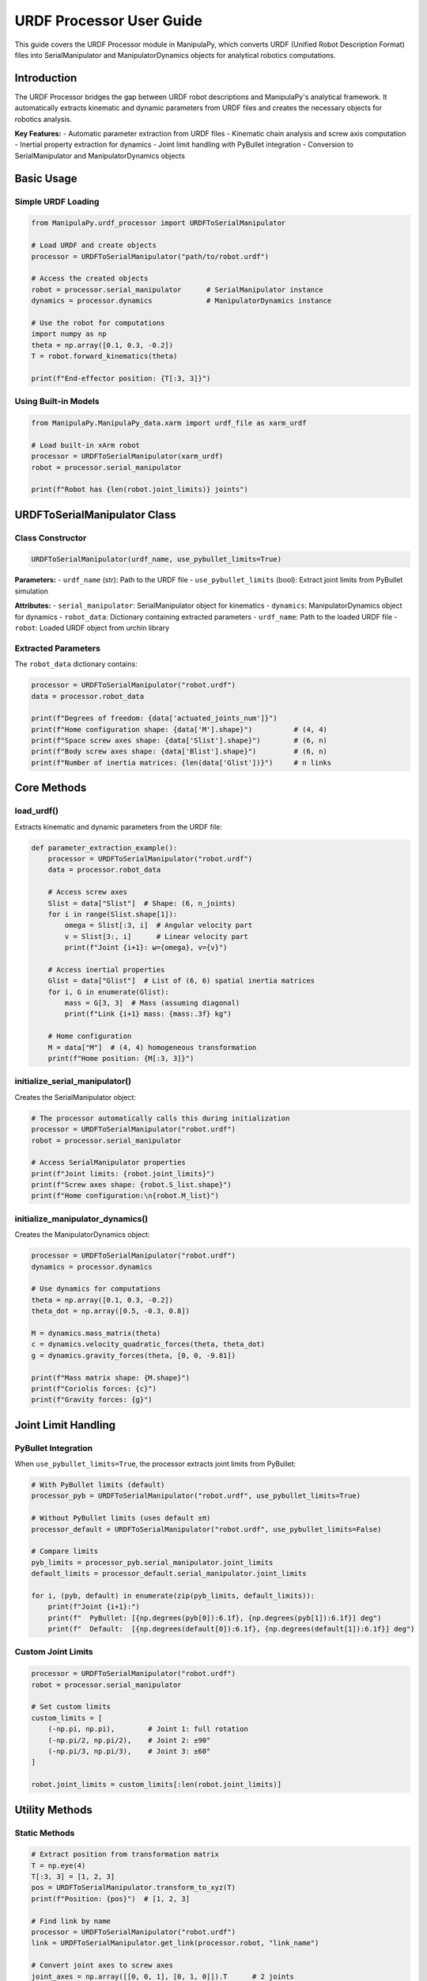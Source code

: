 URDF Processor User Guide
==========================

This guide covers the URDF Processor module in ManipulaPy, which converts URDF (Unified Robot Description Format) files into SerialManipulator and ManipulatorDynamics objects for analytical robotics computations.

Introduction
-------------------

The URDF Processor bridges the gap between URDF robot descriptions and ManipulaPy's analytical framework. It automatically extracts kinematic and dynamic parameters from URDF files and creates the necessary objects for robotics analysis.

**Key Features:**
- Automatic parameter extraction from URDF files
- Kinematic chain analysis and screw axis computation  
- Inertial property extraction for dynamics
- Joint limit handling with PyBullet integration
- Conversion to SerialManipulator and ManipulatorDynamics objects

Basic Usage
-----------------

Simple URDF Loading
~~~~~~~~~~~~~~~~~~~~~~

.. code-block:: python

   from ManipulaPy.urdf_processor import URDFToSerialManipulator
   
   # Load URDF and create objects
   processor = URDFToSerialManipulator("path/to/robot.urdf")
   
   # Access the created objects
   robot = processor.serial_manipulator      # SerialManipulator instance
   dynamics = processor.dynamics             # ManipulatorDynamics instance
   
   # Use the robot for computations
   import numpy as np
   theta = np.array([0.1, 0.3, -0.2])
   T = robot.forward_kinematics(theta)
   
   print(f"End-effector position: {T[:3, 3]}")

Using Built-in Models
~~~~~~~~~~~~~~~~~~~~~~~~~~

.. code-block:: python

   from ManipulaPy.ManipulaPy_data.xarm import urdf_file as xarm_urdf
   
   # Load built-in xArm robot
   processor = URDFToSerialManipulator(xarm_urdf)
   robot = processor.serial_manipulator
   
   print(f"Robot has {len(robot.joint_limits)} joints")

URDFToSerialManipulator Class
-------------------------------

Class Constructor
~~~~~~~~~~~~~~~~~~~~~

.. code-block:: python

   URDFToSerialManipulator(urdf_name, use_pybullet_limits=True)

**Parameters:**
- ``urdf_name`` (str): Path to the URDF file
- ``use_pybullet_limits`` (bool): Extract joint limits from PyBullet simulation

**Attributes:**
- ``serial_manipulator``: SerialManipulator object for kinematics
- ``dynamics``: ManipulatorDynamics object for dynamics  
- ``robot_data``: Dictionary containing extracted parameters
- ``urdf_name``: Path to the loaded URDF file
- ``robot``: Loaded URDF object from urchin library

Extracted Parameters
~~~~~~~~~~~~~~~~~~~~


The ``robot_data`` dictionary contains:

.. code-block:: python

   processor = URDFToSerialManipulator("robot.urdf")
   data = processor.robot_data
   
   print(f"Degrees of freedom: {data['actuated_joints_num']}")
   print(f"Home configuration shape: {data['M'].shape}")          # (4, 4)
   print(f"Space screw axes shape: {data['Slist'].shape}")        # (6, n)
   print(f"Body screw axes shape: {data['Blist'].shape}")         # (6, n)  
   print(f"Number of inertia matrices: {len(data['Glist'])}")     # n links

Core Methods
---------------

load_urdf()
~~~~~~~~~~~~~~

Extracts kinematic and dynamic parameters from the URDF file:

.. code-block:: python

   def parameter_extraction_example():
       processor = URDFToSerialManipulator("robot.urdf")
       data = processor.robot_data
       
       # Access screw axes
       Slist = data["Slist"]  # Shape: (6, n_joints)
       for i in range(Slist.shape[1]):
           omega = Slist[:3, i]  # Angular velocity part
           v = Slist[3:, i]      # Linear velocity part
           print(f"Joint {i+1}: ω={omega}, v={v}")
       
       # Access inertial properties  
       Glist = data["Glist"]  # List of (6, 6) spatial inertia matrices
       for i, G in enumerate(Glist):
           mass = G[3, 3]  # Mass (assuming diagonal)
           print(f"Link {i+1} mass: {mass:.3f} kg")
       
       # Home configuration
       M = data["M"]  # (4, 4) homogeneous transformation
       print(f"Home position: {M[:3, 3]}")

initialize_serial_manipulator()
~~~~~~~~~~~~~~~~~~~~~~~~~~~~~~~~~~

Creates the SerialManipulator object:

.. code-block:: python

   # The processor automatically calls this during initialization
   processor = URDFToSerialManipulator("robot.urdf")
   robot = processor.serial_manipulator
   
   # Access SerialManipulator properties
   print(f"Joint limits: {robot.joint_limits}")
   print(f"Screw axes shape: {robot.S_list.shape}")
   print(f"Home configuration:\n{robot.M_list}")

initialize_manipulator_dynamics()
~~~~~~~~~~~~~~~~~~~~~~~~~~~~~~~~~~~~

Creates the ManipulatorDynamics object:

.. code-block:: python

   processor = URDFToSerialManipulator("robot.urdf")
   dynamics = processor.dynamics
   
   # Use dynamics for computations
   theta = np.array([0.1, 0.3, -0.2])
   theta_dot = np.array([0.5, -0.3, 0.8])
   
   M = dynamics.mass_matrix(theta)
   c = dynamics.velocity_quadratic_forces(theta, theta_dot)
   g = dynamics.gravity_forces(theta, [0, 0, -9.81])
   
   print(f"Mass matrix shape: {M.shape}")
   print(f"Coriolis forces: {c}")
   print(f"Gravity forces: {g}")

Joint Limit Handling
----------------------------

PyBullet Integration
~~~~~~~~~~~~~~~~~~~~~~~~

When ``use_pybullet_limits=True``, the processor extracts joint limits from PyBullet:

.. code-block:: python

   # With PyBullet limits (default)
   processor_pyb = URDFToSerialManipulator("robot.urdf", use_pybullet_limits=True)
   
   # Without PyBullet limits (uses default ±π)
   processor_default = URDFToSerialManipulator("robot.urdf", use_pybullet_limits=False)
   
   # Compare limits
   pyb_limits = processor_pyb.serial_manipulator.joint_limits
   default_limits = processor_default.serial_manipulator.joint_limits
   
   for i, (pyb, default) in enumerate(zip(pyb_limits, default_limits)):
       print(f"Joint {i+1}:")
       print(f"  PyBullet: [{np.degrees(pyb[0]):6.1f}, {np.degrees(pyb[1]):6.1f}] deg")
       print(f"  Default:  [{np.degrees(default[0]):6.1f}, {np.degrees(default[1]):6.1f}] deg")

Custom Joint Limits
~~~~~~~~~~~~~~~~~~~

.. code-block:: python

   processor = URDFToSerialManipulator("robot.urdf")
   robot = processor.serial_manipulator
   
   # Set custom limits
   custom_limits = [
       (-np.pi, np.pi),        # Joint 1: full rotation
       (-np.pi/2, np.pi/2),    # Joint 2: ±90°
       (-np.pi/3, np.pi/3),    # Joint 3: ±60°
   ]
   
   robot.joint_limits = custom_limits[:len(robot.joint_limits)]

Utility Methods
-------------------

Static Methods
~~~~~~~~~~~~~~~~

.. code-block:: python

   # Extract position from transformation matrix
   T = np.eye(4)
   T[:3, 3] = [1, 2, 3]
   pos = URDFToSerialManipulator.transform_to_xyz(T)
   print(f"Position: {pos}")  # [1, 2, 3]
   
   # Find link by name
   processor = URDFToSerialManipulator("robot.urdf")
   link = URDFToSerialManipulator.get_link(processor.robot, "link_name")
   
   # Convert joint axes to screw axes
   joint_axes = np.array([[0, 0, 1], [0, 1, 0]]).T      # 2 joints
   joint_positions = np.array([[0, 0, 0], [0, 0, 0.5]]).T
   Slist = URDFToSerialManipulator.w_p_to_slist(joint_axes.T, joint_positions.T, 2)
   print(f"Screw axes shape: {Slist.shape}")  # (6, 2)

Visualization Methods
~~~~~~~~~~~~~~~~~~~~~~~~~

.. code-block:: python

   processor = URDFToSerialManipulator("robot.urdf")
   
   # Visualize robot using urchin (matplotlib)
   processor.visualize_robot()
   
   # Visualize trajectory animation
   n_joints = len(processor.serial_manipulator.joint_limits)
   trajectory = np.random.uniform(-0.5, 0.5, (50, n_joints))
   
   processor.visualize_trajectory(
       cfg_trajectory=trajectory,
       loop_time=3.0,
       use_collision=False
   )
   
   # Get joint information
   joint_info = processor.print_joint_info()
   print(f"Number of joints: {joint_info['num_joints']}")
   print(f"Joint names: {joint_info['joint_names']}")

Working Example
--------------------

Complete Robot Setup
~~~~~~~~~~~~~~~~~~~~~~~

.. code-block:: python

   def complete_robot_setup():
       """Complete example of setting up a robot from URDF."""
       
       # Load URDF
       processor = URDFToSerialManipulator("robot.urdf")
       robot = processor.serial_manipulator
       dynamics = processor.dynamics
       
       print("Robot Setup Complete:")
       print(f"- DOF: {len(robot.joint_limits)}")
       print(f"- Joint limits: {robot.joint_limits}")
       
       # Test forward kinematics
       theta = np.zeros(len(robot.joint_limits))
       T_home = robot.forward_kinematics(theta)
       print(f"- Home position: {T_home[:3, 3]}")
       
       # Test inverse kinematics
       target = np.eye(4)
       target[:3, 3] = [0.3, 0.2, 0.4]
       
       solution, success, iterations = robot.iterative_inverse_kinematics(
           target, theta, max_iterations=500
       )
       
       print(f"- IK test: {'Success' if success else 'Failed'} ({iterations} iter)")
       
       # Test dynamics
       theta_test = np.array([0.1, 0.3, -0.2])[:len(robot.joint_limits)]
       M = dynamics.mass_matrix(theta_test)
       print(f"- Mass matrix condition: {np.linalg.cond(M):.2e}")
       
       return processor
   
   # Run complete setup
   processor = complete_robot_setup()

Kinematics and Dynamics Usage
~~~~~~~~~~~~~~~~~~~~~~~~~~~~~~~~~

.. code-block:: python

   def kinematics_dynamics_example():
       """Example using both kinematics and dynamics."""
       
       processor = URDFToSerialManipulator("robot.urdf")
       robot = processor.serial_manipulator
       dynamics = processor.dynamics
       
       # Define robot state
       n_joints = len(robot.joint_limits)
       theta = np.random.uniform(-0.5, 0.5, n_joints)
       theta_dot = np.random.uniform(-1.0, 1.0, n_joints)
       theta_ddot = np.random.uniform(-2.0, 2.0, n_joints)
       
       # Kinematics
       T = robot.forward_kinematics(theta)
       J = robot.jacobian(theta)
       V_ee = robot.end_effector_velocity(theta, theta_dot)
       
       print("Kinematics Results:")
       print(f"- End-effector position: {T[:3, 3]}")
       print(f"- Jacobian shape: {J.shape}")
       print(f"- End-effector velocity: {V_ee}")
       
       # Dynamics
       M = dynamics.mass_matrix(theta)
       c = dynamics.velocity_quadratic_forces(theta, theta_dot)
       g = dynamics.gravity_forces(theta, [0, 0, -9.81])
       
       # Inverse dynamics
       tau = dynamics.inverse_dynamics(
           theta, theta_dot, theta_ddot, [0, 0, -9.81], np.zeros(6)
       )
       
       # Forward dynamics
       theta_ddot_computed = dynamics.forward_dynamics(
           theta, theta_dot, tau, [0, 0, -9.81], np.zeros(6)
       )
       
       print("\nDynamics Results:")
       print(f"- Mass matrix determinant: {np.linalg.det(M):.6f}")
       print(f"- Required torques: {tau}")
       print(f"- Verification error: {np.linalg.norm(theta_ddot - theta_ddot_computed):.6f}")
       
       return robot, dynamics
   
   # Run example
   robot, dynamics = kinematics_dynamics_example()

Error Handling
-----------------

Common Issues and Solutions
~~~~~~~~~~~~~~~~~~~~~~~~~~~~~~

.. code-block:: python

   def robust_urdf_loading(urdf_path):
       """Robust URDF loading with error handling."""
       
       try:
           # Attempt to load URDF
           processor = URDFToSerialManipulator(urdf_path)
           
           # Validate basic properties
           robot = processor.serial_manipulator
           dynamics = processor.dynamics
           
           # Check if robot has reasonable properties
           if len(robot.joint_limits) == 0:
               raise ValueError("No actuated joints found in URDF")
           
           # Test basic computation
           theta = np.zeros(len(robot.joint_limits))
           T = robot.forward_kinematics(theta)
           M = dynamics.mass_matrix(theta)
           
           # Check for numerical issues
           if not np.all(np.isfinite(T)):
               raise ValueError("Forward kinematics produces invalid results")
           
           if np.linalg.cond(M) > 1e12:
               print("Warning: Mass matrix is poorly conditioned")
           
           print(f"✅ Successfully loaded robot with {len(robot.joint_limits)} joints")
           return processor
           
       except FileNotFoundError:
           print(f"❌ URDF file not found: {urdf_path}")
           print("   Check file path and permissions")
           
       except Exception as e:
           print(f"❌ Error loading URDF: {e}")
           print("   Possible solutions:")
           print("   - Validate URDF syntax")
           print("   - Check for missing mesh files")
           print("   - Verify joint and link definitions")
           
       return None

   # Example usage
   processor = robust_urdf_loading("robot.urdf")

Best Practices
-----------------

URDF File Requirements
~~~~~~~~~~~~~~~~~~~~~~~~

For optimal results, ensure your URDF file has:

1. **Proper inertial properties** for all links
2. **Realistic joint limits** defined
3. **Consistent coordinate frames** throughout the chain
4. **Valid joint axis definitions** (unit vectors)
5. **Accessible mesh files** (if using complex geometries)

Performance Tips
~~~~~~~~~~~~~~~~~~~

.. code-block:: python

   # Cache the processor for repeated use
   _urdf_cache = {}
   
   def get_robot_processor(urdf_path):
       """Get cached processor or create new one."""
       if urdf_path not in _urdf_cache:
           _urdf_cache[urdf_path] = URDFToSerialManipulator(urdf_path)
       return _urdf_cache[urdf_path]
   
   # Use the cached version
   processor = get_robot_processor("robot.urdf")

Validation Checklist
~~~~~~~~~~~~~~~~~~~~~~~

Before using a processed URDF:

.. code-block:: python

   def validate_processor(processor):
       """Quick validation of URDF processor results."""
       
       robot = processor.serial_manipulator
       dynamics = processor.dynamics
       
       # Check 1: Forward kinematics at home
       theta_home = np.zeros(len(robot.joint_limits))
       T_home = robot.forward_kinematics(theta_home)
       print(f"✓ Home position: {T_home[:3, 3]}")
       
       # Check 2: Mass matrix properties
       M = dynamics.mass_matrix(theta_home)
       is_symmetric = np.allclose(M, M.T)
       is_positive_def = np.all(np.linalg.eigvals(M) > 0)
       print(f"✓ Mass matrix: symmetric={is_symmetric}, pos_def={is_positive_def}")
       
       # Check 3: Joint limits are reasonable
       reasonable_limits = all(
           abs(limit[1] - limit[0]) > 0.1 for limit in robot.joint_limits
       )
       print(f"✓ Joint limits: reasonable={reasonable_limits}")
       
       return is_symmetric and is_positive_def and reasonable_limits
   
   # Validate before use
   is_valid = validate_processor(processor)

Summary
-------

The URDF Processor provides seamless conversion from URDF robot descriptions to ManipulaPy's analytical framework:

**Key Components:**

- **URDFToSerialManipulator class**: Main interface for URDF processing
- **Automatic parameter extraction**: Kinematic and dynamic properties
- **Joint limit handling**: PyBullet integration for realistic limits
- **Object creation**: SerialManipulator and ManipulatorDynamics instances

**Typical Workflow:**

1. Load URDF file with ``URDFToSerialManipulator(urdf_path)``
2. Access ``serial_manipulator`` for kinematics computations
3. Access ``dynamics`` for dynamics computations
4. Use standard ManipulaPy methods for analysis and control


**Best Practices:**

- Validate URDF files before processing
- Use PyBullet limits for realistic joint constraints
- Cache processors for repeated use
- Check extracted parameters for consistency

The URDF Processor enables you to leverage existing robot models while benefiting from ManipulaPy's analytical capabilities for advanced robotics applications.